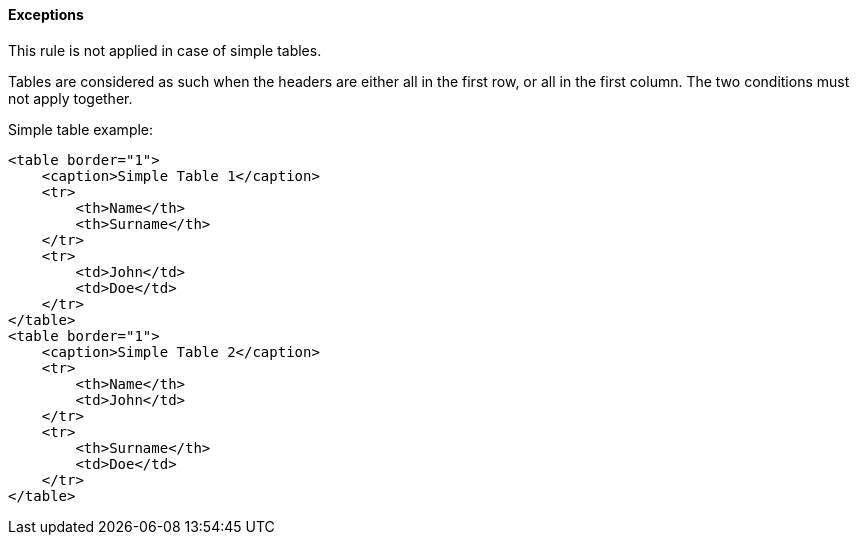 ==== Exceptions

This rule is not applied in case of simple tables.

Tables are considered as such when the headers are either all in the first row, or all in the first column. The two conditions must not apply together.

Simple table example:

----
<table border="1">
    <caption>Simple Table 1</caption>
    <tr>
        <th>Name</th>
        <th>Surname</th>
    </tr>
    <tr>
        <td>John</td>
        <td>Doe</td>
    </tr>
</table>
<table border="1">
    <caption>Simple Table 2</caption>
    <tr>
        <th>Name</th>
        <td>John</td>
    </tr>
    <tr>
        <th>Surname</th>
        <td>Doe</td>
    </tr>
</table>
----
